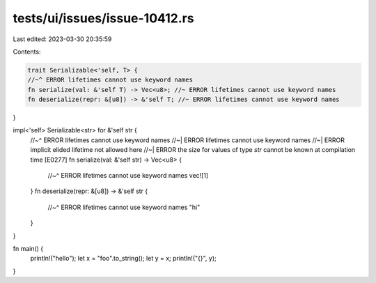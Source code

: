 tests/ui/issues/issue-10412.rs
==============================

Last edited: 2023-03-30 20:35:59

Contents:

.. code-block:: rs

    trait Serializable<'self, T> {
    //~^ ERROR lifetimes cannot use keyword names
    fn serialize(val: &'self T) -> Vec<u8>; //~ ERROR lifetimes cannot use keyword names
    fn deserialize(repr: &[u8]) -> &'self T; //~ ERROR lifetimes cannot use keyword names
}

impl<'self> Serializable<str> for &'self str {
    //~^ ERROR lifetimes cannot use keyword names
    //~| ERROR lifetimes cannot use keyword names
    //~| ERROR implicit elided lifetime not allowed here
    //~| ERROR the size for values of type `str` cannot be known at compilation time [E0277]
    fn serialize(val: &'self str) -> Vec<u8> {
        //~^ ERROR lifetimes cannot use keyword names
        vec![1]
    }
    fn deserialize(repr: &[u8]) -> &'self str {
        //~^ ERROR lifetimes cannot use keyword names
        "hi"
    }
}

fn main() {
    println!("hello");
    let x = "foo".to_string();
    let y = x;
    println!("{}", y);
}


